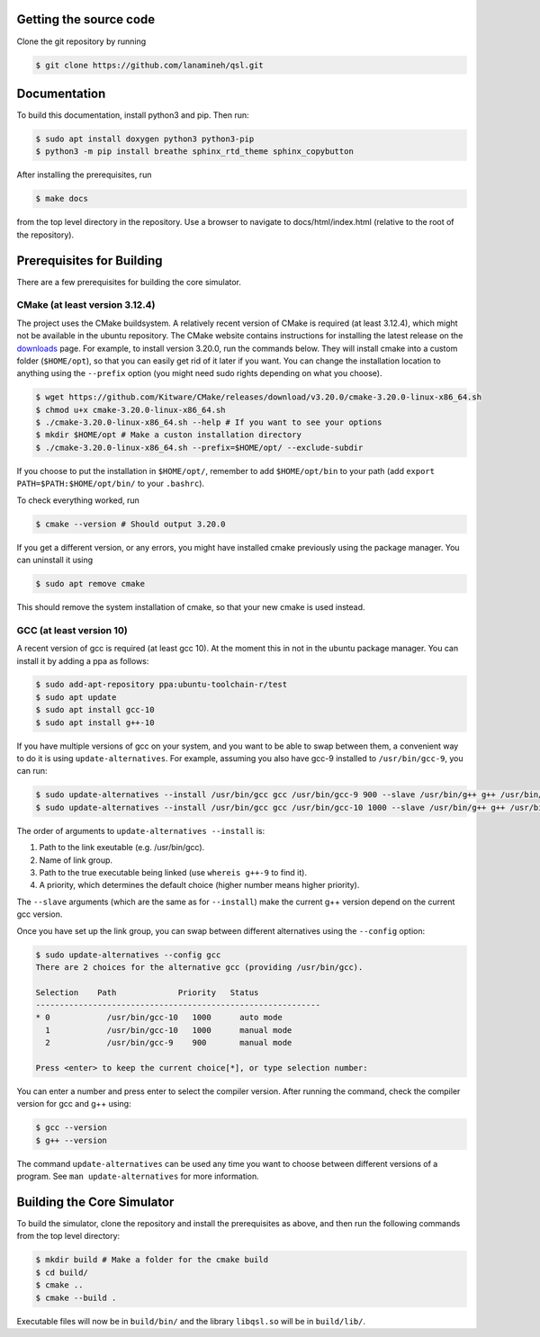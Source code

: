 Getting the source code
#######################

Clone the git repository by running

.. code-block:: console

   $ git clone https://github.com/lanamineh/qsl.git

Documentation
#############

To build this documentation, install python3 and pip. Then run:

.. code-block:: console
		
   $ sudo apt install doxygen python3 python3-pip
   $ python3 -m pip install breathe sphinx_rtd_theme sphinx_copybutton

After installing the prerequisites, run

.. code-block:: console
		
   $ make docs

from the top level directory in the repository. Use a browser to navigate to docs/html/index.html (relative to the root of the repository).

Prerequisites for Building
##########################

There are a few prerequisites for building the core simulator.

CMake (at least version 3.12.4)
*******************************

The project uses the CMake buildsystem. A relatively recent version of CMake is required (at least 3.12.4), which might not be available in the ubuntu repository. The CMake website contains instructions for installing the latest release on the `downloads <https://cmake.org/download/>`_ page. For example, to install version 3.20.0, run the commands below. They will install cmake into a custom folder (``$HOME/opt``), so that you can easily get rid of it later if you want. You can change the installation location to anything using the ``--prefix`` option (you might need sudo rights depending on what you choose).

.. code-block:: console
		
   $ wget https://github.com/Kitware/CMake/releases/download/v3.20.0/cmake-3.20.0-linux-x86_64.sh
   $ chmod u+x cmake-3.20.0-linux-x86_64.sh
   $ ./cmake-3.20.0-linux-x86_64.sh --help # If you want to see your options
   $ mkdir $HOME/opt # Make a custon installation directory
   $ ./cmake-3.20.0-linux-x86_64.sh --prefix=$HOME/opt/ --exclude-subdir

If you choose to put the installation in ``$HOME/opt/``, remember to add ``$HOME/opt/bin`` to your path (add ``export PATH=$PATH:$HOME/opt/bin/`` to your ``.bashrc``).

To check everything worked, run

.. code-block:: console

   $ cmake --version # Should output 3.20.0

If you get a different version, or any errors, you might have installed cmake previously using the package manager. You can uninstall it using

.. code-block:: console

   $ sudo apt remove cmake

This should remove the system installation of cmake, so that your new cmake is used instead.

GCC (at least version 10)
*************************

A recent version of gcc is required (at least gcc 10). At the moment this in not in the ubuntu package manager. You can install it by adding a ppa as follows:

.. code-block:: console

   $ sudo add-apt-repository ppa:ubuntu-toolchain-r/test
   $ sudo apt update
   $ sudo apt install gcc-10
   $ sudo apt install g++-10
   
If you have multiple versions of gcc on your system, and you want to be able to swap between them, a convenient way to do it is using ``update-alternatives``. For example, assuming you also have gcc-9 installed to ``/usr/bin/gcc-9``, you can run:

.. code-block:: console

   $ sudo update-alternatives --install /usr/bin/gcc gcc /usr/bin/gcc-9 900 --slave /usr/bin/g++ g++ /usr/bin/g++-9 
   $ sudo update-alternatives --install /usr/bin/gcc gcc /usr/bin/gcc-10 1000 --slave /usr/bin/g++ g++ /usr/bin/g++-10

The order of arguments to ``update-alternatives --install`` is:

#. Path to the link exeutable (e.g. /usr/bin/gcc).
#. Name of link group.
#. Path to the true executable being linked (use ``whereis g++-9`` to find it).
#. A priority, which determines the default choice (higher number means higher priority).

The ``--slave`` arguments (which are the same as for ``--install``) make the current g++ version depend on the current gcc version. 

Once you have set up the link group, you can swap between different alternatives using the ``--config`` option:

.. code-block:: console

   $ sudo update-alternatives --config gcc
   There are 2 choices for the alternative gcc (providing /usr/bin/gcc).

   Selection    Path             Priority   Status
   ------------------------------------------------------------
   * 0            /usr/bin/gcc-10   1000      auto mode
     1            /usr/bin/gcc-10   1000      manual mode
     2            /usr/bin/gcc-9    900       manual mode

   Press <enter> to keep the current choice[*], or type selection number:

You can enter a number and press enter to select the compiler version. After running the command, check the compiler version for gcc and g++ using:

.. code-block:: console

   $ gcc --version
   $ g++ --version

The command ``update-alternatives`` can be used any time you want to choose between different versions of a program. See ``man update-alternatives`` for more information.

Building the Core Simulator
###########################

To build the simulator, clone the repository and install the prerequisites as above, and then run the following commands from the top level directory:

.. code-block:: console

   $ mkdir build # Make a folder for the cmake build
   $ cd build/
   $ cmake ..
   $ cmake --build .

Executable files will now be in ``build/bin/`` and the library ``libqsl.so`` will be in ``build/lib/``.
